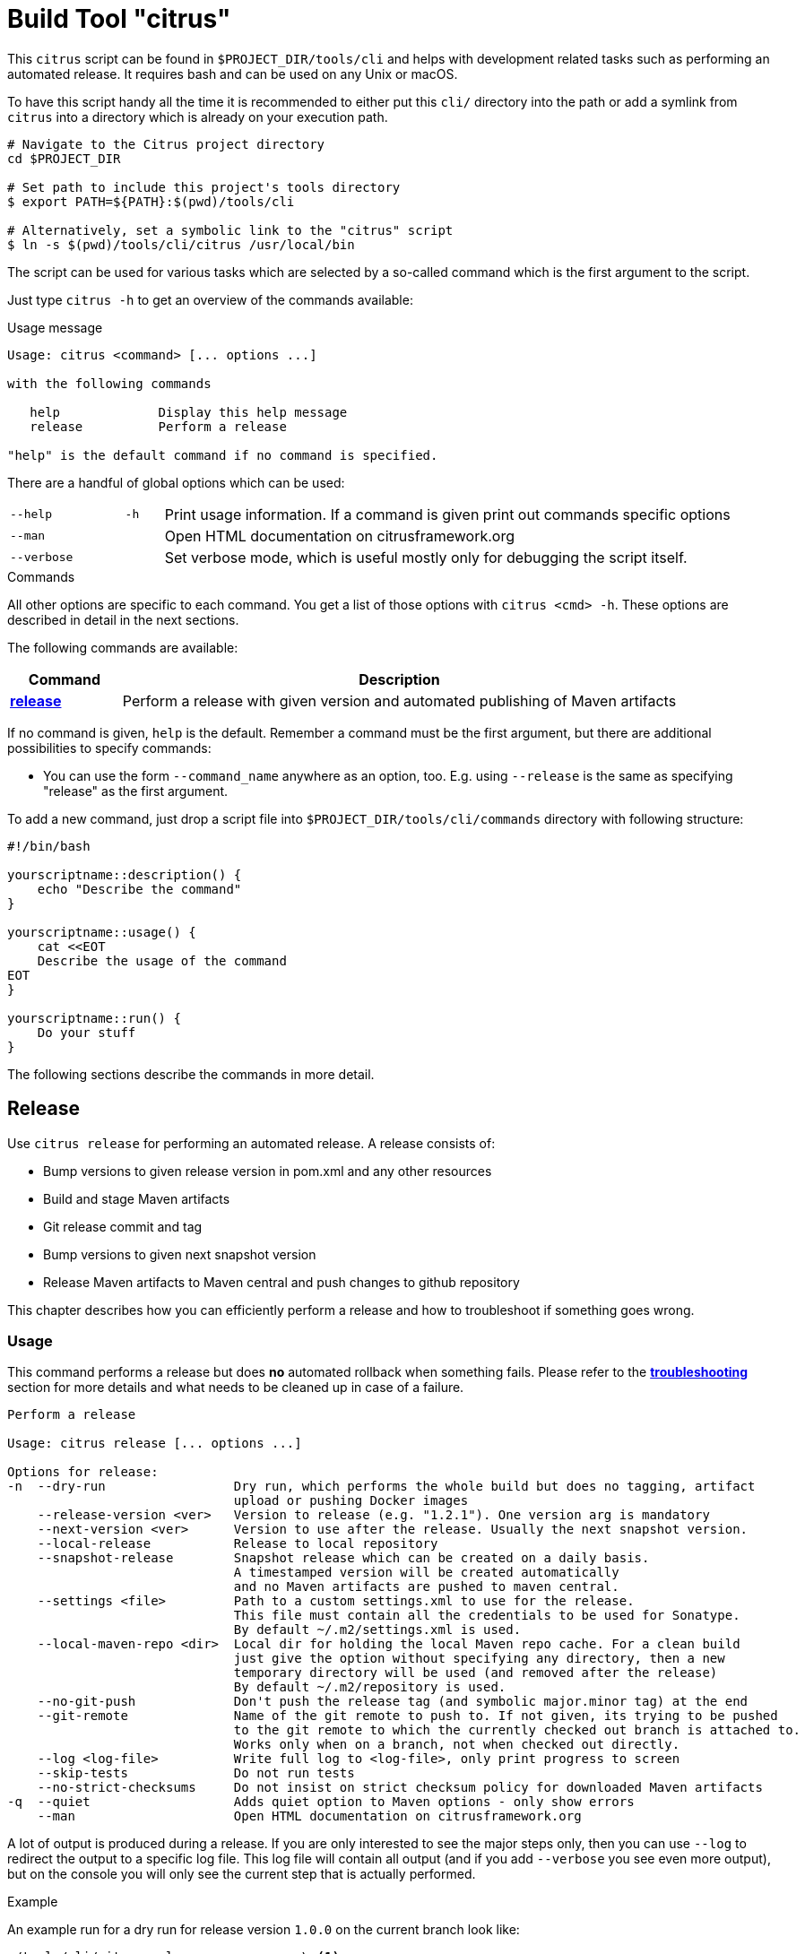 [[build-tool]]
= Build Tool "citrus"

This `citrus` script can be found in `$PROJECT_DIR/tools/cli` and helps with development related tasks such as performing an
automated release. It requires bash and can be used on any Unix or macOS.

To have this script handy all the time it is recommended to either put this `cli/` directory into the path or add a
symlink from `citrus` into a directory which is already on your execution path.

[source,bash]
----
# Navigate to the Citrus project directory
cd $PROJECT_DIR

# Set path to include this project's tools directory
$ export PATH=${PATH}:$(pwd)/tools/cli

# Alternatively, set a symbolic link to the "citrus" script
$ ln -s $(pwd)/tools/cli/citrus /usr/local/bin
----

The script can be used for various tasks which are selected by a so-called command which is the first argument to the script.

Just type `citrus -h` to get an overview of the commands available:

[source,indent=0,subs="verbatim,quotes"]
.Usage message
----
Usage: citrus <command> [... options ...]

with the following commands

   help             Display this help message
   release          Perform a release

"help" is the default command if no command is specified.
----

There are a handful of global options which can be used:

[cols="3,1,15"]
|===
| `--help`
| `-h`
| Print usage information. If a command is given print out commands specific options

| `--man`
|
| Open HTML documentation on citrusframework.org

| `--verbose`
|
| Set verbose mode, which is useful mostly only for debugging the script itself.
|===

[[build-tool-commands]]
.Commands
All other options are specific to each command.
You get a list of those options with `citrus <cmd> -h`.
These options are described in detail in the next sections.

The following commands are available:

[cols="3,15",options="header"]
|===
| Command
| Description

| <<build-tool-release,**release**>>
| Perform a release with given version and automated publishing of Maven artifacts
|===

If no command is given, `help` is the default.
Remember a command must be the first argument, but there are additional possibilities to specify commands:

* You can use the form `--command_name` anywhere as an option, too. E.g. using  `--release` is the same as specifying "release" as the first argument.

To add a new command, just drop a script file into `$PROJECT_DIR/tools/cli/commands` directory with following structure:

[source,bash]
----
#!/bin/bash

yourscriptname::description() {
    echo "Describe the command"
}

yourscriptname::usage() {
    cat <<EOT
    Describe the usage of the command
EOT
}

yourscriptname::run() {
    Do your stuff
}
----

The following sections describe the commands in more detail.

[[build-tool-release]]
== Release

Use `citrus release` for performing an automated release.
A release consists of:

* Bump versions to given release version in pom.xml and any other resources
* Build and stage Maven artifacts
* Git release commit and tag
* Bump versions to given next snapshot version
* Release Maven artifacts to Maven central and push changes to github repository

This chapter describes how you can efficiently perform a release and how to troubleshoot if something goes wrong.

[[build-tool-release-usage]]
=== Usage

This command performs a release but does *no* automated rollback when something fails.
Please refer to the <<build-tool-release-troubleshooting,*troubleshooting*>> section for more details and what needs
to be cleaned up in case of a failure.

[source,indent=0,subs="verbatim,quotes"]
----
Perform a release

Usage: citrus release [... options ...]

Options for release:
-n  --dry-run                 Dry run, which performs the whole build but does no tagging, artifact
                              upload or pushing Docker images
    --release-version <ver>   Version to release (e.g. "1.2.1"). One version arg is mandatory
    --next-version <ver>      Version to use after the release. Usually the next snapshot version.
    --local-release           Release to local repository
    --snapshot-release        Snapshot release which can be created on a daily basis.
                              A timestamped version will be created automatically
                              and no Maven artifacts are pushed to maven central.
    --settings <file>         Path to a custom settings.xml to use for the release.
                              This file must contain all the credentials to be used for Sonatype.
                              By default ~/.m2/settings.xml is used.
    --local-maven-repo <dir>  Local dir for holding the local Maven repo cache. For a clean build
                              just give the option without specifying any directory, then a new
                              temporary directory will be used (and removed after the release)
                              By default ~/.m2/repository is used.
    --no-git-push             Don't push the release tag (and symbolic major.minor tag) at the end
    --git-remote              Name of the git remote to push to. If not given, its trying to be pushed
                              to the git remote to which the currently checked out branch is attached to.
                              Works only when on a branch, not when checked out directly.
    --log <log-file>          Write full log to <log-file>, only print progress to screen
    --skip-tests              Do not run tests
    --no-strict-checksums     Do not insist on strict checksum policy for downloaded Maven artifacts
-q  --quiet                   Adds quiet option to Maven options - only show errors
    --man                     Open HTML documentation on citrusframework.org
----

A lot of output is produced during a release.
If you are only interested to see the major steps only, then you can use `--log` to redirect the output to a specific log file.
This log file will contain all output (and if you add `--verbose` you see even more output), but on the console you will
only see the current step that is actually performed.

.Example
An example run for a dry run for release version `1.0.0` on the current branch look like:

[source,bash,indent=0,subs="verbatim,quotes"]
----
./tools/cli/citrus release             \ <1>
    --release-version 1.0.0            \ <2>
    --next-version 1.1-SNAPSHOT        \ <3>
    --local-maven-repo /tmp/clean-repo \ <4>
    --log /tmp/build.log               \ <5>
    --dry-run                            <6>
----
<1> Always run `citrus` from the repo and branch you want to release.
<2> The release version is mandatory and must be in the format `<major>.<minor>.<patch>`.
<3> The next version is mandatory and must be in the format `<major>.<minor>-SNAPSHOT`.
<4> Use a clean local Maven repository to avoid side effects (optional)
<5> Redirect the full output to `/tmp/build.log` but still print the main steps to the console.
<6> Make only a dry run, without pushing any artifacts out nor doing any commit/push of changed files.

[[build-tool-release-preparations]]
=== Preparations

To perform a release, certain preconditions need to be given.

First of all, you need to have access to the various systems to which release artifacts are uploaded:

* You have to have `gpg` installed and set up a gpg-agent for being able to sign Maven artifacts during deployment in a non-interactive mode.
* You need to have access to the "citrus" account on https://oss.sonatype.org/[oss.sonatype.org] for being able to publish Maven artifacts.
This credential needs to be added to either your `~/.m2/settings.xml` or you can use an settings file with the `--settings-xml` option.
The credential needs to be added to the server with the id `sonatype-nexus-staging`.

You have to perform the release from a locally checked out project repository, which can be either checkout from a branch like `1.0.x` for a
patch release or directly from `main`.
It is highly recommended to run the release directly from a freshly cloned directory:

[source,bash,indent=0,subs="verbatim,quotes"]
----
# Go to a temporary directory
cd /tmp

# Clone repository afresh, but only use the last history entry (--depth=1)
git clone --depth=1 https://github.com/citrusframework/citrus-simulator.git

# Jump into the directory
cd citrus-simulator

# Switch to the target branch if needed (or stay on main)
git fetch --depth 1 origin 1.0.x:1.0.x
git checkout 1.0.x

# Call the build tool script from the checked out clone
./tools/cli/citrus release --release-version 1.0.1 .....

# Push to origin after a successful release (this automatically done unless --no-git-push is given)
git push
# Push tag to origin (this automatically done unless --no-git-push is given)
git push origin "v1.0.1"

# Remove the temporary clone again
cd ..
rm -rf citrus-simulator
----

Please note that you should always call `citrus` out of the branch for which the release is for. You might need to `
adjust your local `$PATH settings accordingly.

[[build-tool-release-steps]]
=== Release steps

A release consist of several different steps, which can be grouped into two groups:

* *Build steps* are performed to build the release and create the artifacts.
Also during the build Maven artifacts are uploaded to the staging area for publishing to Maven central
* *Persist steps* are then used for releasing objects, pushing Docker images to Docker Hub, committing and tagging in Git (but only when the build steps have been performed successfully).

==== Build steps

* Check whether the current local Git clone is _clean_, i.e. you should not have any modified files.
The script will abort if this is the case.
* Update the versions of all `pom.xml` to the version given with `--release-version`.
If no `--release-version` is given, then the script aborts.
* Run an `mvn clean install` to verify that the build is not broken and all tests succeed. You can skip tests with `--skip-tests` though.
* Deploy all artifacts to a new staging repository on https://oss.sonatype.org/[oss.sonatype.org]. The staging repository on
this Sonatype Nexus is validated and closed.

If the option `--dry-run` (short: `-n`) is provided, the script drops the staging repository at Sonatype and stops. You can now examine the generated files before starting a real build.

By default the builds are using your local Maven repository from `~/.m2/repository`.

If you want to run the builds with a clean local Maven repository you can provide such a directory with `--local-maven-repo /tmp/my-clean-repo` which will be taken directly as Maven repo.
This new local cache should ensure that we have a completely fresh build without interference from previous builds store in the local Maven cache in the home directory.

If `--local-maven-repo` is provided but no directory path is given a new temporary directory is created and also _deleted_ after the release run.

==== Persist steps

* The staging repository on Sonatype is released.
It will take a bit, but the artifact should then be downloadable from https://search.maven.org/[Maven central] soon after.
* Update the versions of all `pom.xml` to the version given with `--next-version`. Usually the next snapshot version to use.
If no `--next-version` is given, then the script aborts.
* Commit all modified local files to the local Git repo.
* Create a Git tag for the release version (e.g. `git tag v1.0.0`).

Finally, the tags just created on the local Git repo is pushed to the remote repository.
You can omit this with the option `--no-git-push`.
If to so, the last step can also be performed manually afterwards with:

[source,bash,indent=0,subs="verbatim,quotes"]
----
git push
git push origin "v1.0.1" <1>
----
<1> Tag name that was just created from the script.

=== Snapshot Release

With the option `--snapshot-release` a snapshot release can be created.
The tag/version is calculated automatically by picking up the `--release-version` (e.g. 1.0.1) and adding a daily timestamp (e.g. 1.0.1-20180419).
According to  https://semver.org/[Semantic Versioning 2.0] this is considered to be a version larger than 1.0.1 but https://semver.org/#spec-item-11[smaller] than 1.0.2.

In detail, a snapshot release differs from a normal release as it force pushes the snapshot tag on GitHub so that multiple releases per day are allowed.

.Example
[source,bash,indent=0,subs="verbatim,quotes"]
----
citrus release \
     --snapshot-release                 \ <1>
     --release-version 1.0.1            \ <2>
     --next-version 1.1-SNAPSHOT        \ <3>
     --local-maven-repo /tmp/clean-repo   <4>
----
<1> Enable snapshot release with a version in the format $release-version-$timestamp
<2> The release version is mandatory and must be in the format `<major>.<minor>.<patch>`.
<3> The next version is mandatory and must be in the format `<major>.<minor>-SNAPSHOT`.
<4> Point to an empty repository to avoid side effects when building

[[build-tool-release-troubleshooting]]
=== Troubleshooting

When you run the `citrus release` command and it should happen to fail, you might have to perform some cleanup steps manually
as there is now automatic rollback.

However care has been taken to move all persistent changes to the end of the release flow, so if something breaks early,
you only need to clean up locally. If the process fails before the step _==== Releasing Sonatype staging repo_ you only need to:

* Reset your local git repo with `git reset --hard`
* Potentially remove the created staging repository on https://oss.sonatype.org/[oss.sonatype.org]

The release of the staging repository on https://oss.sonatype.org/[oss.sonatype.org] is the point of no return. Once this is done the artifacts
with that release version are publicly available on Maven central. If things go wrong after that step you will need to do the git steps by yourself.

* make sure the release versions in pom.xml are committed
* create a git release tag
* update all pom.xml versions to the next snapshot version
* commit and push to github

[[build-tool-credits]]
=== Credits

This build tool script and this documentation is heavily based on the scripts used by the https://github.com/syndesisio/syndesis[Syndesis] team.
A BIG thank you to the people there that took the effort to create this great tool and the bash scripting concepts behind it!

They deserve reputation and of course some stars on github!
